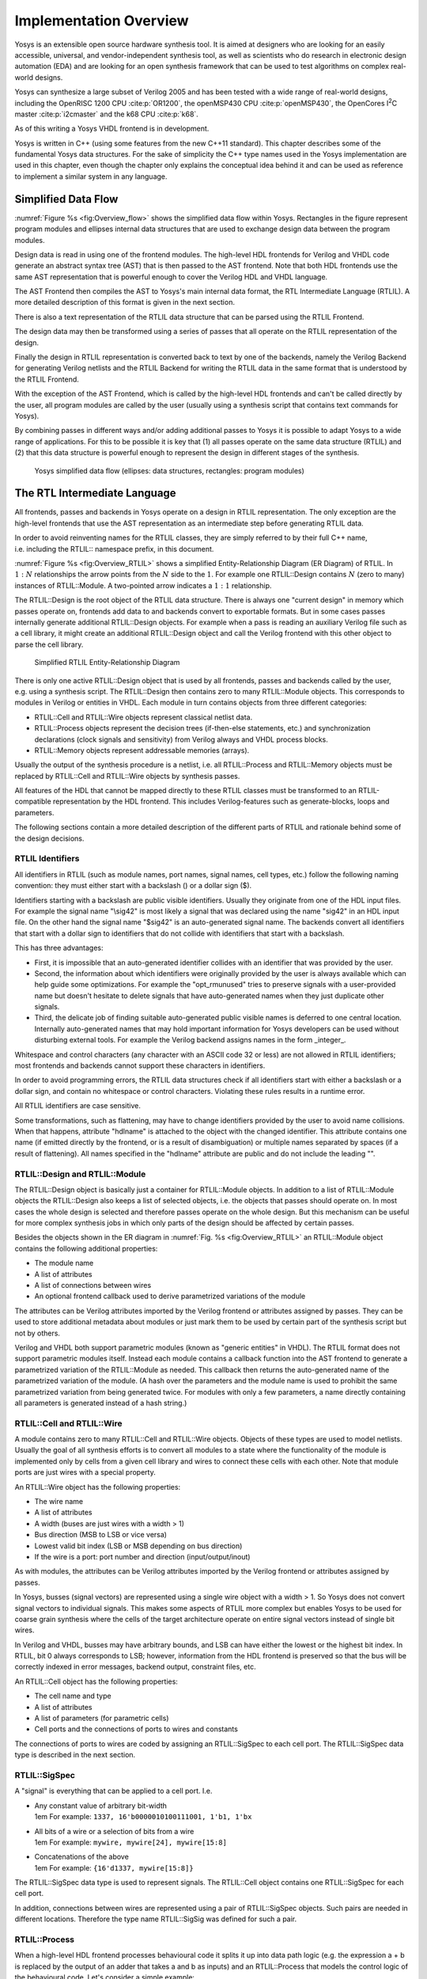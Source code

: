 .. _chapter:overview:

Implementation Overview
=======================

Yosys is an extensible open source hardware synthesis tool. It is aimed at
designers who are looking for an easily accessible, universal, and
vendor-independent synthesis tool, as well as scientists who do research in
electronic design automation (EDA) and are looking for an open synthesis
framework that can be used to test algorithms on complex real-world designs.

Yosys can synthesize a large subset of Verilog 2005 and has been tested with a
wide range of real-world designs, including the OpenRISC 1200 CPU
:cite:p:`OR1200`, the openMSP430 CPU :cite:p:`openMSP430`, the OpenCores I\
:sup:`2`\ C master :cite:p:`i2cmaster` and the k68 CPU :cite:p:`k68`.

As of this writing a Yosys VHDL frontend is in development.

Yosys is written in C++ (using some features from the new C++11 standard). This
chapter describes some of the fundamental Yosys data structures. For the sake of
simplicity the C++ type names used in the Yosys implementation are used in this
chapter, even though the chapter only explains the conceptual idea behind it and
can be used as reference to implement a similar system in any language.

Simplified Data Flow
--------------------

:numref:`Figure %s <fig:Overview_flow>` shows the simplified data flow within
Yosys. Rectangles in the figure represent program modules and ellipses internal
data structures that are used to exchange design data between the program
modules.

Design data is read in using one of the frontend modules. The high-level HDL
frontends for Verilog and VHDL code generate an abstract syntax tree (AST) that
is then passed to the AST frontend. Note that both HDL frontends use the same
AST representation that is powerful enough to cover the Verilog HDL and VHDL
language.

The AST Frontend then compiles the AST to Yosys's main internal data format, the
RTL Intermediate Language (RTLIL). A more detailed description of this format is
given in the next section.

There is also a text representation of the RTLIL data structure that can be
parsed using the RTLIL Frontend.

The design data may then be transformed using a series of passes that all
operate on the RTLIL representation of the design.

Finally the design in RTLIL representation is converted back to text by one of
the backends, namely the Verilog Backend for generating Verilog netlists and the
RTLIL Backend for writing the RTLIL data in the same format that is understood
by the RTLIL Frontend.

With the exception of the AST Frontend, which is called by the high-level HDL
frontends and can't be called directly by the user, all program modules are
called by the user (usually using a synthesis script that contains text commands
for Yosys).

By combining passes in different ways and/or adding additional passes to Yosys
it is possible to adapt Yosys to a wide range of applications. For this to be
possible it is key that (1) all passes operate on the same data structure
(RTLIL) and (2) that this data structure is powerful enough to represent the
design in different stages of the synthesis.

.. figure:: ../images/overview_flow.png
	:name: fig:Overview_flow

	Yosys simplified data flow (ellipses: data structures, rectangles:
	program modules)

The RTL Intermediate Language
-----------------------------

All frontends, passes and backends in Yosys operate on a design in RTLIL
representation. The only exception are the high-level frontends that use the AST
representation as an intermediate step before generating RTLIL data.

In order to avoid reinventing names for the RTLIL classes, they are simply
referred to by their full C++ name, i.e. including the RTLIL:: namespace prefix,
in this document.

:numref:`Figure %s <fig:Overview_RTLIL>` shows a simplified Entity-Relationship
Diagram (ER Diagram) of RTLIL. In :math:`1:N` relationships the arrow points
from the :math:`N` side to the :math:`1`. For example one RTLIL::Design contains
:math:`N` (zero to many) instances of RTLIL::Module. A two-pointed arrow
indicates a :math:`1:1` relationship.

The RTLIL::Design is the root object of the RTLIL data structure. There is
always one "current design" in memory which passes operate on, frontends add
data to and backends convert to exportable formats. But in some cases passes
internally generate additional RTLIL::Design objects. For example when a pass is
reading an auxiliary Verilog file such as a cell library, it might create an
additional RTLIL::Design object and call the Verilog frontend with this other
object to parse the cell library.

.. figure:: ../images/overview_rtlil.png
	:name: fig:Overview_RTLIL

	Simplified RTLIL Entity-Relationship Diagram

There is only one active RTLIL::Design object that is used by all frontends,
passes and backends called by the user, e.g. using a synthesis script. The
RTLIL::Design then contains zero to many RTLIL::Module objects. This corresponds
to modules in Verilog or entities in VHDL. Each module in turn contains objects
from three different categories:

-  RTLIL::Cell and RTLIL::Wire objects represent classical netlist data.

-  RTLIL::Process objects represent the decision trees (if-then-else statements,
   etc.) and synchronization declarations (clock signals and sensitivity) from
   Verilog always and VHDL process blocks.

-  RTLIL::Memory objects represent addressable memories (arrays).

Usually the output of the synthesis procedure is a netlist, i.e. all
RTLIL::Process and RTLIL::Memory objects must be replaced by RTLIL::Cell and
RTLIL::Wire objects by synthesis passes.

All features of the HDL that cannot be mapped directly to these RTLIL classes
must be transformed to an RTLIL-compatible representation by the HDL frontend.
This includes Verilog-features such as generate-blocks, loops and parameters.

The following sections contain a more detailed description of the different
parts of RTLIL and rationale behind some of the design decisions.

RTLIL Identifiers
~~~~~~~~~~~~~~~~~

All identifiers in RTLIL (such as module names, port names, signal names, cell
types, etc.) follow the following naming convention: they must either start with
a backslash (\) or a dollar sign ($).

Identifiers starting with a backslash are public visible identifiers. Usually
they originate from one of the HDL input files. For example the signal name
"\\sig42" is most likely a signal that was declared using the name "sig42" in an
HDL input file. On the other hand the signal name "$sig42" is an auto-generated
signal name. The backends convert all identifiers that start with a dollar sign
to identifiers that do not collide with identifiers that start with a backslash.

This has three advantages:

-  First, it is impossible that an auto-generated identifier collides with an
   identifier that was provided by the user.

-  Second, the information about which identifiers were originally provided by
   the user is always available which can help guide some optimizations. For
   example the "opt_rmunused" tries to preserve signals with a user-provided
   name but doesn't hesitate to delete signals that have auto-generated names
   when they just duplicate other signals.

-  Third, the delicate job of finding suitable auto-generated public visible
   names is deferred to one central location. Internally auto-generated names
   that may hold important information for Yosys developers can be used without
   disturbing external tools. For example the Verilog backend assigns names in
   the form \_integer\_.

Whitespace and control characters (any character with an ASCII code 32 or less)
are not allowed in RTLIL identifiers; most frontends and backends cannot support
these characters in identifiers.

In order to avoid programming errors, the RTLIL data structures check if all
identifiers start with either a backslash or a dollar sign, and contain no
whitespace or control characters. Violating these rules results in a runtime
error.

All RTLIL identifiers are case sensitive.

Some transformations, such as flattening, may have to change identifiers
provided by the user to avoid name collisions. When that happens, attribute
"hdlname" is attached to the object with the changed identifier. This attribute
contains one name (if emitted directly by the frontend, or is a result of
disambiguation) or multiple names separated by spaces (if a result of
flattening). All names specified in the "hdlname" attribute are public and do
not include the leading "\".

RTLIL::Design and RTLIL::Module
~~~~~~~~~~~~~~~~~~~~~~~~~~~~~~~

The RTLIL::Design object is basically just a container for RTLIL::Module
objects. In addition to a list of RTLIL::Module objects the RTLIL::Design also
keeps a list of selected objects, i.e. the objects that passes should operate
on. In most cases the whole design is selected and therefore passes operate on
the whole design. But this mechanism can be useful for more complex synthesis
jobs in which only parts of the design should be affected by certain passes.

Besides the objects shown in the ER diagram in :numref:`Fig. %s
<fig:Overview_RTLIL>` an RTLIL::Module object contains the following additional
properties:

-  The module name
-  A list of attributes
-  A list of connections between wires
-  An optional frontend callback used to derive parametrized variations of the
   module

The attributes can be Verilog attributes imported by the Verilog frontend or
attributes assigned by passes. They can be used to store additional metadata
about modules or just mark them to be used by certain part of the synthesis
script but not by others.

Verilog and VHDL both support parametric modules (known as "generic entities" in
VHDL). The RTLIL format does not support parametric modules itself. Instead each
module contains a callback function into the AST frontend to generate a
parametrized variation of the RTLIL::Module as needed. This callback then
returns the auto-generated name of the parametrized variation of the module. (A
hash over the parameters and the module name is used to prohibit the same
parametrized variation from being generated twice. For modules with only a few
parameters, a name directly containing all parameters is generated instead of a
hash string.)

.. _sec:rtlil_cell_wire:

RTLIL::Cell and RTLIL::Wire
~~~~~~~~~~~~~~~~~~~~~~~~~~~

A module contains zero to many RTLIL::Cell and RTLIL::Wire objects. Objects of
these types are used to model netlists. Usually the goal of all synthesis
efforts is to convert all modules to a state where the functionality of the
module is implemented only by cells from a given cell library and wires to
connect these cells with each other. Note that module ports are just wires with
a special property.

An RTLIL::Wire object has the following properties:

-  The wire name
-  A list of attributes
-  A width (buses are just wires with a width > 1)
-  Bus direction (MSB to LSB or vice versa)
-  Lowest valid bit index (LSB or MSB depending on bus direction)
-  If the wire is a port: port number and direction (input/output/inout)

As with modules, the attributes can be Verilog attributes imported by the
Verilog frontend or attributes assigned by passes.

In Yosys, busses (signal vectors) are represented using a single wire object
with a width > 1. So Yosys does not convert signal vectors to individual
signals. This makes some aspects of RTLIL more complex but enables Yosys to be
used for coarse grain synthesis where the cells of the target architecture
operate on entire signal vectors instead of single bit wires.

In Verilog and VHDL, busses may have arbitrary bounds, and LSB can have either
the lowest or the highest bit index. In RTLIL, bit 0 always corresponds to LSB;
however, information from the HDL frontend is preserved so that the bus will be
correctly indexed in error messages, backend output, constraint files, etc.

An RTLIL::Cell object has the following properties:

-  The cell name and type
-  A list of attributes
-  A list of parameters (for parametric cells)
-  Cell ports and the connections of ports to wires and constants

The connections of ports to wires are coded by assigning an RTLIL::SigSpec to
each cell port. The RTLIL::SigSpec data type is described in the next section.

.. _sec:rtlil_sigspec:

RTLIL::SigSpec
~~~~~~~~~~~~~~

A "signal" is everything that can be applied to a cell port. I.e.

-  | Any constant value of arbitrary bit-width
   | 1em For example: ``1337, 16'b0000010100111001, 1'b1, 1'bx``

-  | All bits of a wire or a selection of bits from a wire
   | 1em For example: ``mywire, mywire[24], mywire[15:8]``

-  | Concatenations of the above
   | 1em For example: ``{16'd1337, mywire[15:8]}``

The RTLIL::SigSpec data type is used to represent signals. The RTLIL::Cell
object contains one RTLIL::SigSpec for each cell port.

In addition, connections between wires are represented using a pair of
RTLIL::SigSpec objects. Such pairs are needed in different locations. Therefore
the type name RTLIL::SigSig was defined for such a pair.

.. _sec:rtlil_process:

RTLIL::Process
~~~~~~~~~~~~~~

When a high-level HDL frontend processes behavioural code it splits it up into
data path logic (e.g. the expression a + b is replaced by the output of an adder
that takes a and b as inputs) and an RTLIL::Process that models the control
logic of the behavioural code. Let's consider a simple example:

.. code:: verilog
   :number-lines:

   module ff_with_en_and_async_reset(clock, reset, enable, d, q);
   input clock, reset, enable, d;
   output reg q;
   always @(posedge clock, posedge reset)
       if (reset)
           q <= 0;
       else if (enable)
           q <= d;
   endmodule

In this example there is no data path and therefore the RTLIL::Module generated
by the frontend only contains a few RTLIL::Wire objects and an RTLIL::Process.
The RTLIL::Process in RTLIL syntax:

.. code:: RTLIL
   :number-lines:

   process $proc$ff_with_en_and_async_reset.v:4$1
       assign $0\q[0:0] \q
       switch \reset
           case 1'1
               assign $0\q[0:0] 1'0
           case
               switch \enable
                   case 1'1
                       assign $0\q[0:0] \d
                   case
               end
       end
       sync posedge \clock
           update \q $0\q[0:0]
       sync posedge \reset
           update \q $0\q[0:0]
   end

This RTLIL::Process contains two RTLIL::SyncRule objects, two RTLIL::SwitchRule
objects and five RTLIL::CaseRule objects. The wire $0\q[0:0] is an automatically
created wire that holds the next value of \\q. The lines :math:`2 \dots 12`
describe how $0\q[0:0] should be calculated. The lines :math:`13 \dots 16`
describe how the value of $0\q[0:0] is used to update \\q.

An RTLIL::Process is a container for zero or more RTLIL::SyncRule objects and
exactly one RTLIL::CaseRule object, which is called the root case.

An RTLIL::SyncRule object contains an (optional) synchronization condition
(signal and edge-type), zero or more assignments (RTLIL::SigSig), and zero or
more memory writes (RTLIL::MemWriteAction). The always synchronization condition
is used to break combinatorial loops when a latch should be inferred instead.

An RTLIL::CaseRule is a container for zero or more assignments (RTLIL::SigSig)
and zero or more RTLIL::SwitchRule objects. An RTLIL::SwitchRule objects is a
container for zero or more RTLIL::CaseRule objects.

In the above example the lines :math:`2 \dots 12` are the root case. Here
$0\q[0:0] is first assigned the old value \\q as default value (line 2). The
root case also contains an RTLIL::SwitchRule object (lines :math:`3 \dots 12`).
Such an object is very similar to the C switch statement as it uses a control
signal (\\reset in this case) to determine which of its cases should be active.
The RTLIL::SwitchRule object then contains one RTLIL::CaseRule object per case.
In this example there is a case [1]_ for \\reset == 1 that causes $0\q[0:0] to
be set (lines 4 and 5) and a default case that in turn contains a switch that
sets $0\q[0:0] to the value of \\d if \\enable is active (lines :math:`6 \dots
11`).

A case can specify zero or more compare values that will determine whether it
matches. Each of the compare values must be the exact same width as the control
signal. When more than one compare value is specified, the case matches if any
of them matches the control signal; when zero compare values are specified, the
case always matches (i.e. it is the default case).

A switch prioritizes cases from first to last: multiple cases can match, but
only the first matched case becomes active. This normally synthesizes to a
priority encoder. The parallel_case attribute allows passes to assume that no
more than one case will match, and full_case attribute allows passes to assume
that exactly one case will match; if these invariants are ever dynamically
violated, the behavior is undefined. These attributes are useful when an
invariant invisible to the synthesizer causes the control signal to never take
certain bit patterns.

The lines :math:`13 \dots 16` then cause \\q to be updated whenever there is a
positive clock edge on \\clock or \\reset.

In order to generate such a representation, the language frontend must be able
to handle blocking and nonblocking assignments correctly. However, the language
frontend does not need to identify the correct type of storage element for the
output signal or generate multiplexers for the decision tree. This is done by
passes that work on the RTLIL representation. Therefore it is relatively easy to
substitute these steps with other algorithms that target different target
architectures or perform optimizations or other transformations on the decision
trees before further processing them.

One of the first actions performed on a design in RTLIL representation in most
synthesis scripts is identifying asynchronous resets. This is usually done using
the proc_arst pass. This pass transforms the above example to the following
RTLIL::Process:

.. code:: RTLIL
   :number-lines:

   process $proc$ff_with_en_and_async_reset.v:4$1
       assign $0\q[0:0] \q
       switch \enable
           case 1'1
               assign $0\q[0:0] \d
           case
       end
       sync posedge \clock
           update \q $0\q[0:0]
       sync high \reset
           update \q 1'0
   end

This pass has transformed the outer RTLIL::SwitchRule into a modified
RTLIL::SyncRule object for the \\reset signal. Further processing converts the
RTLIL::Process into e.g. a d-type flip-flop with asynchronous reset and a
multiplexer for the enable signal:

.. code:: RTLIL
   :number-lines:

   cell $adff $procdff$6
       parameter \ARST_POLARITY 1'1
       parameter \ARST_VALUE 1'0
       parameter \CLK_POLARITY 1'1
       parameter \WIDTH 1
       connect \ARST \reset
       connect \CLK \clock
       connect \D $0\q[0:0]
       connect \Q \q
   end
   cell $mux $procmux$3
       parameter \WIDTH 1
       connect \A \q
       connect \B \d
       connect \S \enable
       connect \Y $0\q[0:0]
   end

Different combinations of passes may yield different results. Note that $adff
and $mux are internal cell types that still need to be mapped to cell types from
the target cell library.

Some passes refuse to operate on modules that still contain RTLIL::Process
objects as the presence of these objects in a module increases the complexity.
Therefore the passes to translate processes to a netlist of cells are usually
called early in a synthesis script. The proc pass calls a series of other passes
that together perform this conversion in a way that is suitable for most
synthesis tasks.

.. _sec:rtlil_memory:

RTLIL::Memory
~~~~~~~~~~~~~

For every array (memory) in the HDL code an RTLIL::Memory object is created. A
memory object has the following properties:

-  The memory name
-  A list of attributes
-  The width of an addressable word
-  The size of the memory in number of words

All read accesses to the memory are transformed to $memrd cells and all write
accesses to $memwr cells by the language frontend. These cells consist of
independent read- and write-ports to the memory. Memory initialization is
transformed to $meminit cells by the language frontend. The parameter on these
cells is used to link them together and to the RTLIL::Memory object they belong
to.

The rationale behind using separate cells for the individual ports versus
creating a large multiport memory cell right in the language frontend is that
the separate $memrd and $memwr cells can be consolidated using resource sharing.
As resource sharing is a non-trivial optimization problem where different
synthesis tasks can have different requirements it lends itself to do the
optimisation in separate passes and merge the RTLIL::Memory objects and $memrd
and $memwr cells to multiport memory blocks after resource sharing is completed.

The memory pass performs this conversion and can (depending on the options
passed to it) transform the memories directly to d-type flip-flops and address
logic or yield multiport memory blocks (represented using $mem cells).

See :numref:`Sec. %s <sec:memcells>` for details about the memory cell types.

Command Interface and Synthesis Scripts
---------------------------------------

Yosys reads and processes commands from synthesis scripts, command line
arguments and an interactive command prompt. Yosys commands consist of a command
name and an optional whitespace separated list of arguments. Commands are
terminated using the newline character or a semicolon (;). Empty lines and lines
starting with the hash sign (#) are ignored. See :numref:`Sec. %s
<sec:typusecase>` for an example synthesis script.

The command help can be used to access the command reference manual.

Most commands can operate not only on the entire design but also specifically on
selected parts of the design. For example the command dump will print all
selected objects in the current design while dump foobar will only print the
module foobar and dump \* will print the entire design regardless of the current
selection.

The selection mechanism is very powerful. For example the command dump \*/t:$add
%x:+[A] \*/w:\* %i will print all wires that are connected to the port of a $add
cell. Detailed documentation of the select framework can be found in the command
reference for the select command.

Source Tree and Build System
----------------------------

The Yosys source tree is organized into the following top-level
directories:

-  | backends/
   | This directory contains a subdirectory for each of the backend modules.

-  | frontends/
   | This directory contains a subdirectory for each of the frontend modules.

-  | kernel/
   | This directory contains all the core functionality of Yosys. This includes
     the functions and definitions for working with the RTLIL data structures
     (rtlil.h and rtlil.cc), the main() function (driver.cc), the internal
     framework for generating log messages (log.h and log.cc), the internal
     framework for registering and calling passes (register.h and register.cc),
     some core commands that are not really passes (select.cc, show.cc, …) and a
     couple of other small utility libraries.

-  | passes/
   | This directory contains a subdirectory for each pass or group of passes.
     For example as of this writing the directory passes/opt/ contains the code
     for seven passes: opt, opt_expr, opt_muxtree, opt_reduce, opt_rmdff,
     opt_rmunused and opt_merge.

-  | techlibs/
   | This directory contains simulation models and standard implementations for
     the cells from the internal cell library.

-  | tests/
   | This directory contains a couple of test cases. Most of the smaller tests
     are executed automatically when make test is called. The larger tests must
     be executed manually. Most of the larger tests require downloading external
     HDL source code and/or external tools. The tests range from comparing
     simulation results of the synthesized design to the original sources to
     logic equivalence checking of entire CPU cores.

The top-level Makefile includes frontends/\*/Makefile.inc,
passes/\*/Makefile.inc and backends/\*/Makefile.inc. So when extending Yosys it
is enough to create a new directory in frontends/, passes/ or backends/ with
your sources and a Makefile.inc. The Yosys kernel automatically detects all
commands linked with Yosys. So it is not needed to add additional commands to a
central list of commands.

Good starting points for reading example source code to learn how to write
passes are passes/opt/opt_rmdff.cc and passes/opt/opt_merge.cc.

See the top-level README file for a quick Getting Started guide and build
instructions. The Yosys build is based solely on Makefiles.

Users of the Qt Creator IDE can generate a QT Creator project file using make
qtcreator. Users of the Eclipse IDE can use the "Makefile Project with Existing
Code" project type in the Eclipse "New Project" dialog (only available after the
CDT plugin has been installed) to create an Eclipse project in order to
programming extensions to Yosys or just browse the Yosys code base.

.. [1]
   The syntax 1'1 in the RTLIL code specifies a constant with a length of one
   bit (the first "1"), and this bit is a one (the second "1").
